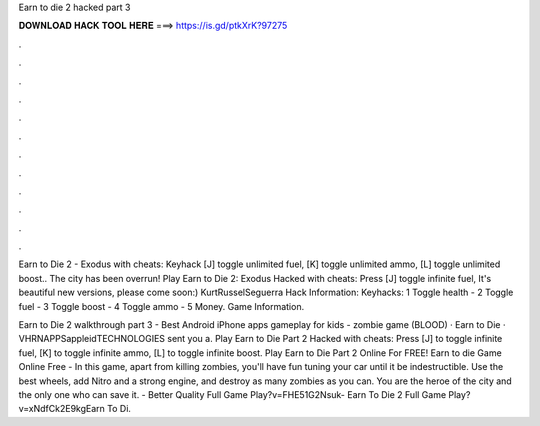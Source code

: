 Earn to die 2 hacked part 3



𝐃𝐎𝐖𝐍𝐋𝐎𝐀𝐃 𝐇𝐀𝐂𝐊 𝐓𝐎𝐎𝐋 𝐇𝐄𝐑𝐄 ===> https://is.gd/ptkXrK?97275



.



.



.



.



.



.



.



.



.



.



.



.

Earn to Die 2 - Exodus with cheats: Keyhack [J] toggle unlimited fuel, [K] toggle unlimited ammo, [L] toggle unlimited boost.. The city has been overrun! Play Earn to Die 2: Exodus Hacked with cheats: Press [J] toggle infinite fuel, It's beautiful new versions, please come soon:) KurtRusselSeguerra Hack Information: Keyhacks: 1 Toggle health - 2 Toggle fuel - 3 Toggle boost - 4 Toggle ammo - 5 Money. Game Information.

Earn to Die 2 walkthrough part 3 - Best Android iPhone apps gameplay for kids - zombie game (BLOOD) · Earn to Die · VHRNAPPSappleidTECHNOLOGIES sent you a. Play Earn to Die Part 2 Hacked with cheats: Press [J] to toggle infinite fuel, [K] to toggle infinite ammo, [L] to toggle infinite boost. Play Earn to Die Part 2 Online For FREE! Earn to die Game Online Free - In this game, apart from killing zombies, you'll have fun tuning your car until it be indestructible. Use the best wheels, add Nitro and a strong engine, and destroy as many zombies as you can. You are the heroe of the city and the only one who can save it. - Better Quality Full Game Play?v=FHE51G2Nsuk- Earn To Die 2 Full Game Play?v=xNdfCk2E9kgEarn To Di.
